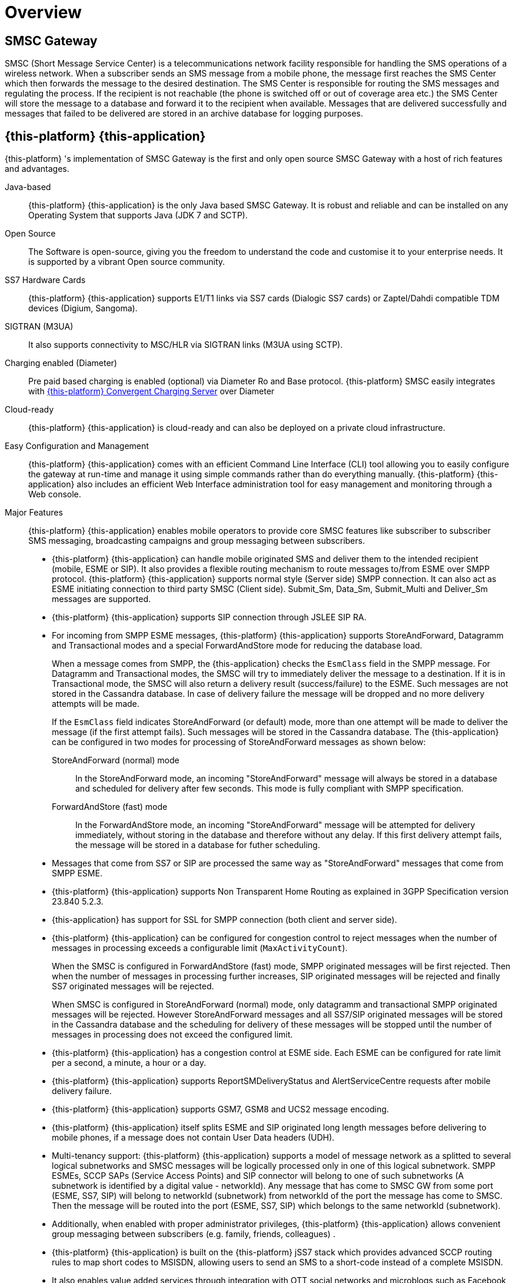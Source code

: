= Overview 

[[_smsc_gateway_desc]]
== SMSC Gateway

SMSC (Short Message Service Center) is a telecommunications network facility responsible for handling the SMS operations of a wireless network.
When a subscriber sends an SMS message from a mobile phone, the message first reaches the SMS Center which then forwards the message to the desired destination.
The SMS Center is responsible for routing the SMS messages and regulating the process.
If the recipient is not reachable (the phone is switched off or out of coverage area etc.) the SMS Center will store the message to a database and forward it to the recipient when available.
Messages that are delivered successfully and messages that failed to be delivered are stored in an archive database for logging purposes.

[[_mobicents_smsc_overview]]
== {this-platform} {this-application} 

{this-platform} 's implementation of SMSC Gateway is the first and only open source SMSC Gateway with a host of rich features and advantages. 



Java-based:::
  {this-platform} {this-application} is the only Java based SMSC Gateway.
  It is robust and reliable and can be installed on any Operating System that supports Java (JDK 7 and SCTP).

Open Source:::
  The Software is open-source, giving you the freedom to understand the code and customise it to your enterprise needs.
  It is supported by a vibrant Open source community.

SS7 Hardware Cards:::
  {this-platform} {this-application} supports E1/T1 links via SS7 cards (Dialogic SS7 cards) or Zaptel/Dahdi compatible TDM devices (Digium, Sangoma).

SIGTRAN (M3UA):::
  It also supports connectivity to MSC/HLR via SIGTRAN links (M3UA using SCTP).

Charging enabled (Diameter):::
  Pre paid based charging is enabled (optional) via Diameter Ro and Base protocol.
  {this-platform} SMSC easily integrates with http://telestax.wpengine.netdna-cdn.com/wp-content/uploads/2013/07/PRODUCT-DATASHEET-TELSCALE-Convergent-Charging-Server.pdf[{this-platform} Convergent Charging Server] over Diameter

Cloud-ready:::
  {this-platform} {this-application} is cloud-ready and can also be deployed on a private cloud infrastructure.

Easy Configuration and Management:::
  {this-platform} {this-application} comes with an efficient Command Line Interface (CLI) tool allowing you to easily configure the gateway at run-time and manage it using simple commands rather than do everything manually. {this-platform} {this-application} also includes an efficient Web Interface administration tool for easy management and monitoring through a Web console. 

Major Features:::
{this-platform} {this-application} enables mobile operators to provide core SMSC features like subscriber to subscriber SMS messaging, broadcasting campaigns and group messaging between subscribers. 

* {this-platform} {this-application} can handle mobile originated SMS and deliver them to the intended recipient (mobile, ESME or SIP). It also provides a flexible routing mechanism to route messages to/from ESME over SMPP protocol. {this-platform} {this-application} supports normal style (Server side) SMPP connection.
  It can also act as ESME initiating connection to third party SMSC (Client side). Submit_Sm, Data_Sm, Submit_Multi and Deliver_Sm messages are supported. 
* {this-platform} {this-application} supports SIP connection through JSLEE SIP RA. 
* For incoming from SMPP ESME messages, {this-platform} {this-application} supports StoreAndForward, Datagramm and Transactional modes and a special ForwardAndStore mode for reducing the database load. 
+
When a message comes from SMPP, the {this-application} checks the `EsmClass` field in the SMPP message.
For Datagramm and Transactional modes, the SMSC will try to immediately deliver the message to a destination.
If it is in Transactional mode, the SMSC will also return a delivery result (success/failure) to the ESME.
Such messages are not stored in the Cassandra database.
In case of delivery failure the message will be dropped and no more delivery attempts will be made.
+
If the `EsmClass` field indicates StoreAndForward (or default) mode, more than one attempt will be made to deliver the message (if the first attempt fails). Such messages will be stored in the Cassandra database.
The {this-application}  can be configured in two modes for processing of StoreAndForward messages as shown below: 

StoreAndForward (normal) mode::
  In the StoreAndForward mode, an incoming "StoreAndForward" message will always be stored in a database and scheduled for delivery after few seconds.
  This mode is fully compliant with SMPP specification. 					

ForwardAndStore (fast) mode::
  In the ForwardAndStore mode, an incoming "StoreAndForward" message will be attempted for delivery immediately, without storing in the database and therefore without any delay.
  If this first delivery attempt fails, the message will be stored in a database for futher scheduling. 					

* Messages that come from SS7 or SIP are processed the same way as "StoreAndForward" messages that come from SMPP ESME. 
* {this-platform} {this-application} supports Non Transparent Home Routing as explained in 3GPP Specification version 23.840 5.2.3. 
* {this-application} has support for SSL for SMPP connection (both client and server side).  
* {this-platform} {this-application} can be configured for congestion control to reject messages when the number of messages in processing exceeds a configurable limit (`MaxActivityCount`). 
+
When the SMSC is configured in ForwardAndStore (fast) mode, SMPP originated messages will be first rejected.
Then when the number of messages in processing further increases, SIP originated messages will be rejected and finally SS7 originated messages will be rejected. 
+
When SMSC is configured in StoreAndForward (normal) mode, only datagramm and transactional SMPP originated messages will be rejected.
However StoreAndForward messages and all SS7/SIP originated messages will be stored in the Cassandra database and the scheduling for delivery of these messages will be stopped until the number of messages in processing does not exceed the configured limit. 

* {this-platform} {this-application} has a congestion control at ESME side.
  Each ESME can be configured for rate limit per a second, a minute, a hour or a day. 
* {this-platform} {this-application} supports ReportSMDeliveryStatus and AlertServiceCentre requests after mobile delivery failure.
* {this-platform} {this-application} supports GSM7, GSM8 and UCS2 message encoding.
* {this-platform} {this-application} itself splits ESME and SIP originated long length messages before delivering to mobile phones, if a message does not contain User Data headers (UDH).
* Multi-tenancy support: {this-platform} {this-application} supports a model of message network as a splitted to several logical subnetworks and SMSC messages will be logically processed only in one of this logical subnetwork.
  SMPP ESMEs, SCCP SAPs (Service Access Points) and SIP connector will belong to one of such subnetworks (A subnetwork is identified by a digital value - networkId). Any message that has come to SMSC GW from some port (ESME, SS7, SIP) will belong to networkId (subnetwork) from networkId of the port the message has come to SMSC.
  Then the message will be routed into the port (ESME, SS7, SIP) which belongs to the same networkId (subnetwork). 
* Additionally, when enabled with proper administrator privileges, {this-platform} {this-application} allows convenient group messaging between subscribers (e.g.
  family, friends, colleagues) .
* {this-platform} {this-application} is built on the {this-platform} jSS7 stack which provides advanced SCCP routing rules to map short codes to MSISDN, allowing users to send an SMS to a short-code instead of a complete MSISDN. 
* It also enables value added services through integration with OTT social networks and microblogs such as Facebook and Twitter.
* A single {this-platform} SMSC node can process up to 1000 SMS/sec.
    Multiple SMSC nodes can be arranged in a cluster across one or more geographically distributed data centers to scale up throughput and provide various levels of redundancy, high availability and fault tolerance.                     

{this-platform} {this-application} can be adapted to the needs of telecom service providers of different sizes in any country.
       

[[_smsc_gateway_sip]]
== Session Initiation Protocol (SIP) Support

IP Short Message Gateway (IP-SM-GW), which is in line with relevant 3GPP 23.824 specifications, acts as a bridge managing the origination and termination of SMS messages between circuit-switched and IP-based networks (over SIP). With this solution, mobile operators can make use of existing messaging platforms such as short message service centers (SMSCs) to deliver IP-based messaging.
The IP-SM-GW is also essential for rolling out rich communication services (RCS), which enable operators to deliver sticky messaging services like presence-enabled address book, SIP-based chat services and mobile instant messaging. 

{this-platform} SMSC has support for SIP messagaing and can send short messages from SIP to SS7 or ESME and vice-a-versa.
{this-platform} SMSC can easily be integarted with RestComm RestComm via SIP to enable developers to rapidly build voice, video, WebRTC, USSD, SMS, fax and rich messaging applications.
For more details about RestComm you may refer to, http://www.telestax.com/restcomm/[TeleStax website.]             
